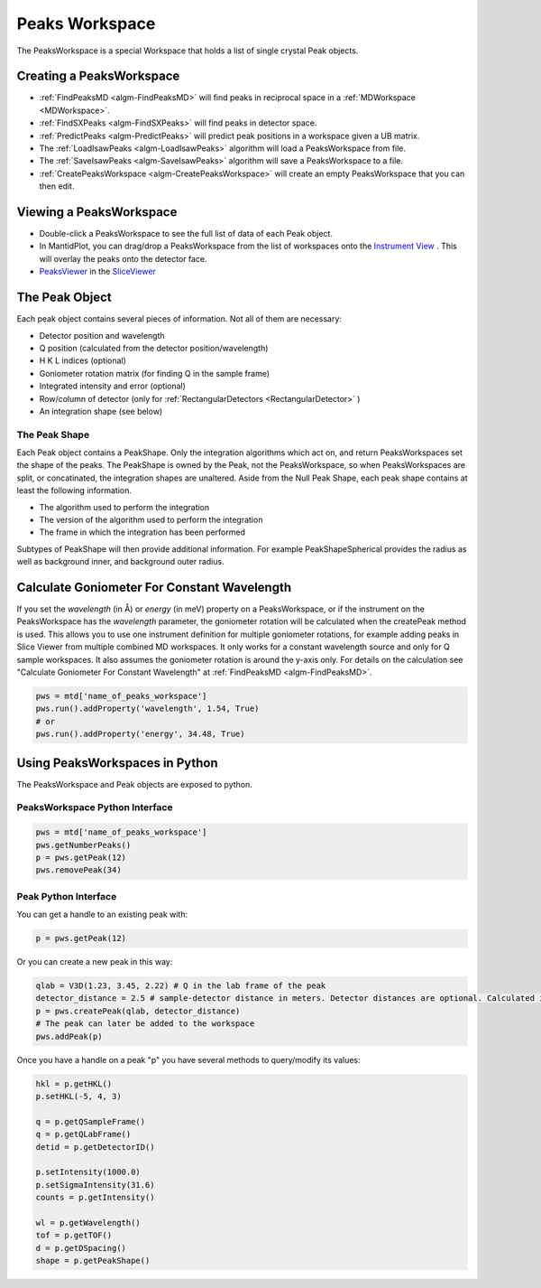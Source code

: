 .. _PeaksWorkspace:

Peaks Workspace
===============

The PeaksWorkspace is a special Workspace that holds a list of single crystal Peak objects.

Creating a PeaksWorkspace
--------------------------

* :ref:`FindPeaksMD <algm-FindPeaksMD>` will find peaks in reciprocal space in a :ref:`MDWorkspace <MDWorkspace>`.
* :ref:`FindSXPeaks <algm-FindSXPeaks>` will find peaks in detector space.
* :ref:`PredictPeaks <algm-PredictPeaks>` will predict peak positions in a workspace given a UB matrix.
* The :ref:`LoadIsawPeaks <algm-LoadIsawPeaks>` algorithm will load a PeaksWorkspace from file.
* The :ref:`SaveIsawPeaks <algm-SaveIsawPeaks>` algorithm will save a PeaksWorkspace to a file.
* :ref:`CreatePeaksWorkspace <algm-CreatePeaksWorkspace>` will create an empty PeaksWorkspace that you can then edit.

Viewing a PeaksWorkspace
--------------------------

* Double-click a PeaksWorkspace to see the full list of data of each Peak object.
* In MantidPlot, you can drag/drop a PeaksWorkspace from the list of workspaces onto the `Instrument View <http://www.mantidproject.org/MantidPlot:_Instrument_View>`__ . This will overlay the peaks onto the detector face.
* `PeaksViewer <http://www.mantidproject.org/PeaksViewer>`__ in the `SliceViewer <http://www.mantidproject.org/SliceViewer>`__

The Peak Object
--------------------------

Each peak object contains several pieces of information. Not all of them are necessary:

* Detector position and wavelength
* Q position (calculated from the detector position/wavelength)
* H K L indices (optional)
* Goniometer rotation matrix (for finding Q in the sample frame)
* Integrated intensity and error (optional)
* Row/column of detector (only for :ref:`RectangularDetectors <RectangularDetector>` )
* An integration shape (see below)

.. _the-peak-shape:

The Peak Shape
~~~~~~~~~~~~~~~

Each Peak object contains a PeakShape. Only the integration algorithms which act on, and return PeaksWorkspaces set the shape of the peaks. The PeakShape is owned by the Peak, not the PeaksWorkspace, so when PeaksWorkspaces are split, or concatinated, the integration shapes are unaltered. Aside from the Null Peak Shape, each peak shape contains at least the following information.

* The algorithm used to perform the integration
* The version of the algorithm used to perform the integration
* The frame in which the integration has been performed

Subtypes of PeakShape will then provide additional information. For example PeakShapeSpherical provides the radius as well as background inner, and background outer radius.


Calculate Goniometer For Constant Wavelength
--------------------------------------------

If you set the `wavelength` (in Å) or `energy` (in meV) property on a
PeaksWorkspace, or if the instrument on the PeaksWorkspace has the
`wavelength` parameter, the goniometer rotation will be calculated
when the createPeak method is used. This allows you to use one
instrument definition for multiple goniometer rotations, for example
adding peaks in Slice Viewer from multiple combined MD workspaces. It
only works for a constant wavelength source and only for Q sample
workspaces. It also assumes the goniometer rotation is around the
y-axis only. For details on the calculation see "Calculate Goniometer
For Constant Wavelength" at :ref:`FindPeaksMD <algm-FindPeaksMD>`.

.. code-block:: python

    pws = mtd['name_of_peaks_workspace']
    pws.run().addProperty('wavelength', 1.54, True)
    # or
    pws.run().addProperty('energy', 34.48, True)


Using PeaksWorkspaces in Python
---------------------------------

The PeaksWorkspace and Peak objects are exposed to python.

PeaksWorkspace Python Interface
~~~~~~~~~~~~~~~~~~~~~~~~~~~~~~~~~~

.. code-block:: python

    pws = mtd['name_of_peaks_workspace']
    pws.getNumberPeaks()
    p = pws.getPeak(12)
    pws.removePeak(34)

Peak Python Interface
~~~~~~~~~~~~~~~~~~~~~

You can get a handle to an existing peak with:

.. code-block:: python

    p = pws.getPeak(12)

Or you can create a new peak in this way:

.. code-block:: python

    qlab = V3D(1.23, 3.45, 2.22) # Q in the lab frame of the peak
    detector_distance = 2.5 # sample-detector distance in meters. Detector distances are optional. Calculated in not provided.
    p = pws.createPeak(qlab, detector_distance)
    # The peak can later be added to the workspace
    pws.addPeak(p)

Once you have a handle on a peak "p" you have several methods to query/modify its values:

.. code-block:: python

    hkl = p.getHKL()
    p.setHKL(-5, 4, 3)

    q = p.getQSampleFrame()
    q = p.getQLabFrame()
    detid = p.getDetectorID()

    p.setIntensity(1000.0)
    p.setSigmaIntensity(31.6)
    counts = p.getIntensity()

    wl = p.getWavelength()
    tof = p.getTOF()
    d = p.getDSpacing()
    shape = p.getPeakShape()


.. categories:: Concepts
